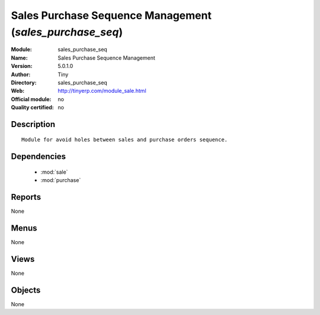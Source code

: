 
.. module:: sales_purchase_seq
    :synopsis: Sales Purchase Sequence Management 
    :noindex:
.. 

.. raw:: html

    <link rel="stylesheet" href="../_static/hide_objects_in_sidebar.css" type="text/css" />

Sales Purchase Sequence Management (*sales_purchase_seq*)
=========================================================
:Module: sales_purchase_seq
:Name: Sales Purchase Sequence Management
:Version: 5.0.1.0
:Author: Tiny
:Directory: sales_purchase_seq
:Web: http://tinyerp.com/module_sale.html
:Official module: no
:Quality certified: no

Description
-----------

::

  Module for avoid holes between sales and purchase orders sequence.

Dependencies
------------

 * :mod:`sale`
 * :mod:`purchase`

Reports
-------

None


Menus
-------


None


Views
-----


None



Objects
-------

None
